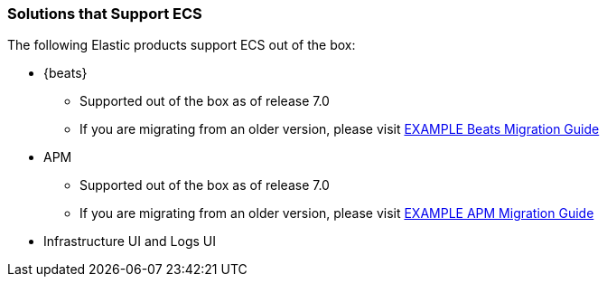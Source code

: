 [[ecs-solutions]]
=== Solutions that Support ECS

The following Elastic products support ECS out of the box:

* {beats}
** Supported out of the box as of release 7.0
** If you are migrating from an older version, please visit
  http://example.com[EXAMPLE Beats Migration Guide]
* APM
** Supported out of the box as of release 7.0
** If you are migrating from an older version, please visit
  http://example.com[EXAMPLE APM Migration Guide]
* Infrastructure UI and Logs UI

// TODO Insert community & partner solutions here


